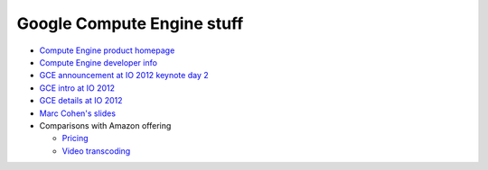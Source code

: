 Google Compute Engine stuff
===========================

* `Compute Engine product homepage`_
* `Compute Engine developer info`_
* `GCE announcement at IO 2012 keynote day 2`_
* `GCE intro at IO 2012`_
* `GCE details at IO 2012`_
* `Marc Cohen's slides`_
* Comparisons with Amazon offering

  - `Pricing`_
  - `Video transcoding`_

.. _`Compute Engine product homepage`: http://cloud.google.com/products/compute-engine.html
.. _`Compute Engine developer info`: https://developers.google.com/compute/
.. _`GCE announcement at IO 2012 keynote day 2`: http://www.youtube.com/watch?v=tPtJd6AzU8c#t=39m
.. _`GCE intro at IO 2012`: http://www.youtube.com/watch?v=0-sF5ZWB_FY
.. _`GCE details at IO 2012`: http://www.youtube.com/watch?v=ws2VRHq5ars
.. _`Marc Cohen's slides`: http://commondatastorage.googleapis.com/marc-pres/gce-0812/index.html
.. _`Pricing`: http://blog.abourget.net/2012/6/28/amazon-elastic-cloud-computing-ec2-google-cloud-compute-engine/
.. _`Video transcoding`: http://video.heidisoft.com/blog/first-look-google-compute-engine-video-transcoding
